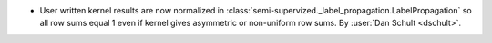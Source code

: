 - User written kernel results are now normalized in
  :class:`semi-supervized._label_propagation.LabelPropagation`
  so all row sums equal 1 even if kernel gives asymmetric or non-uniform row sums.
  By :user:`Dan Schult <dschult>`.
